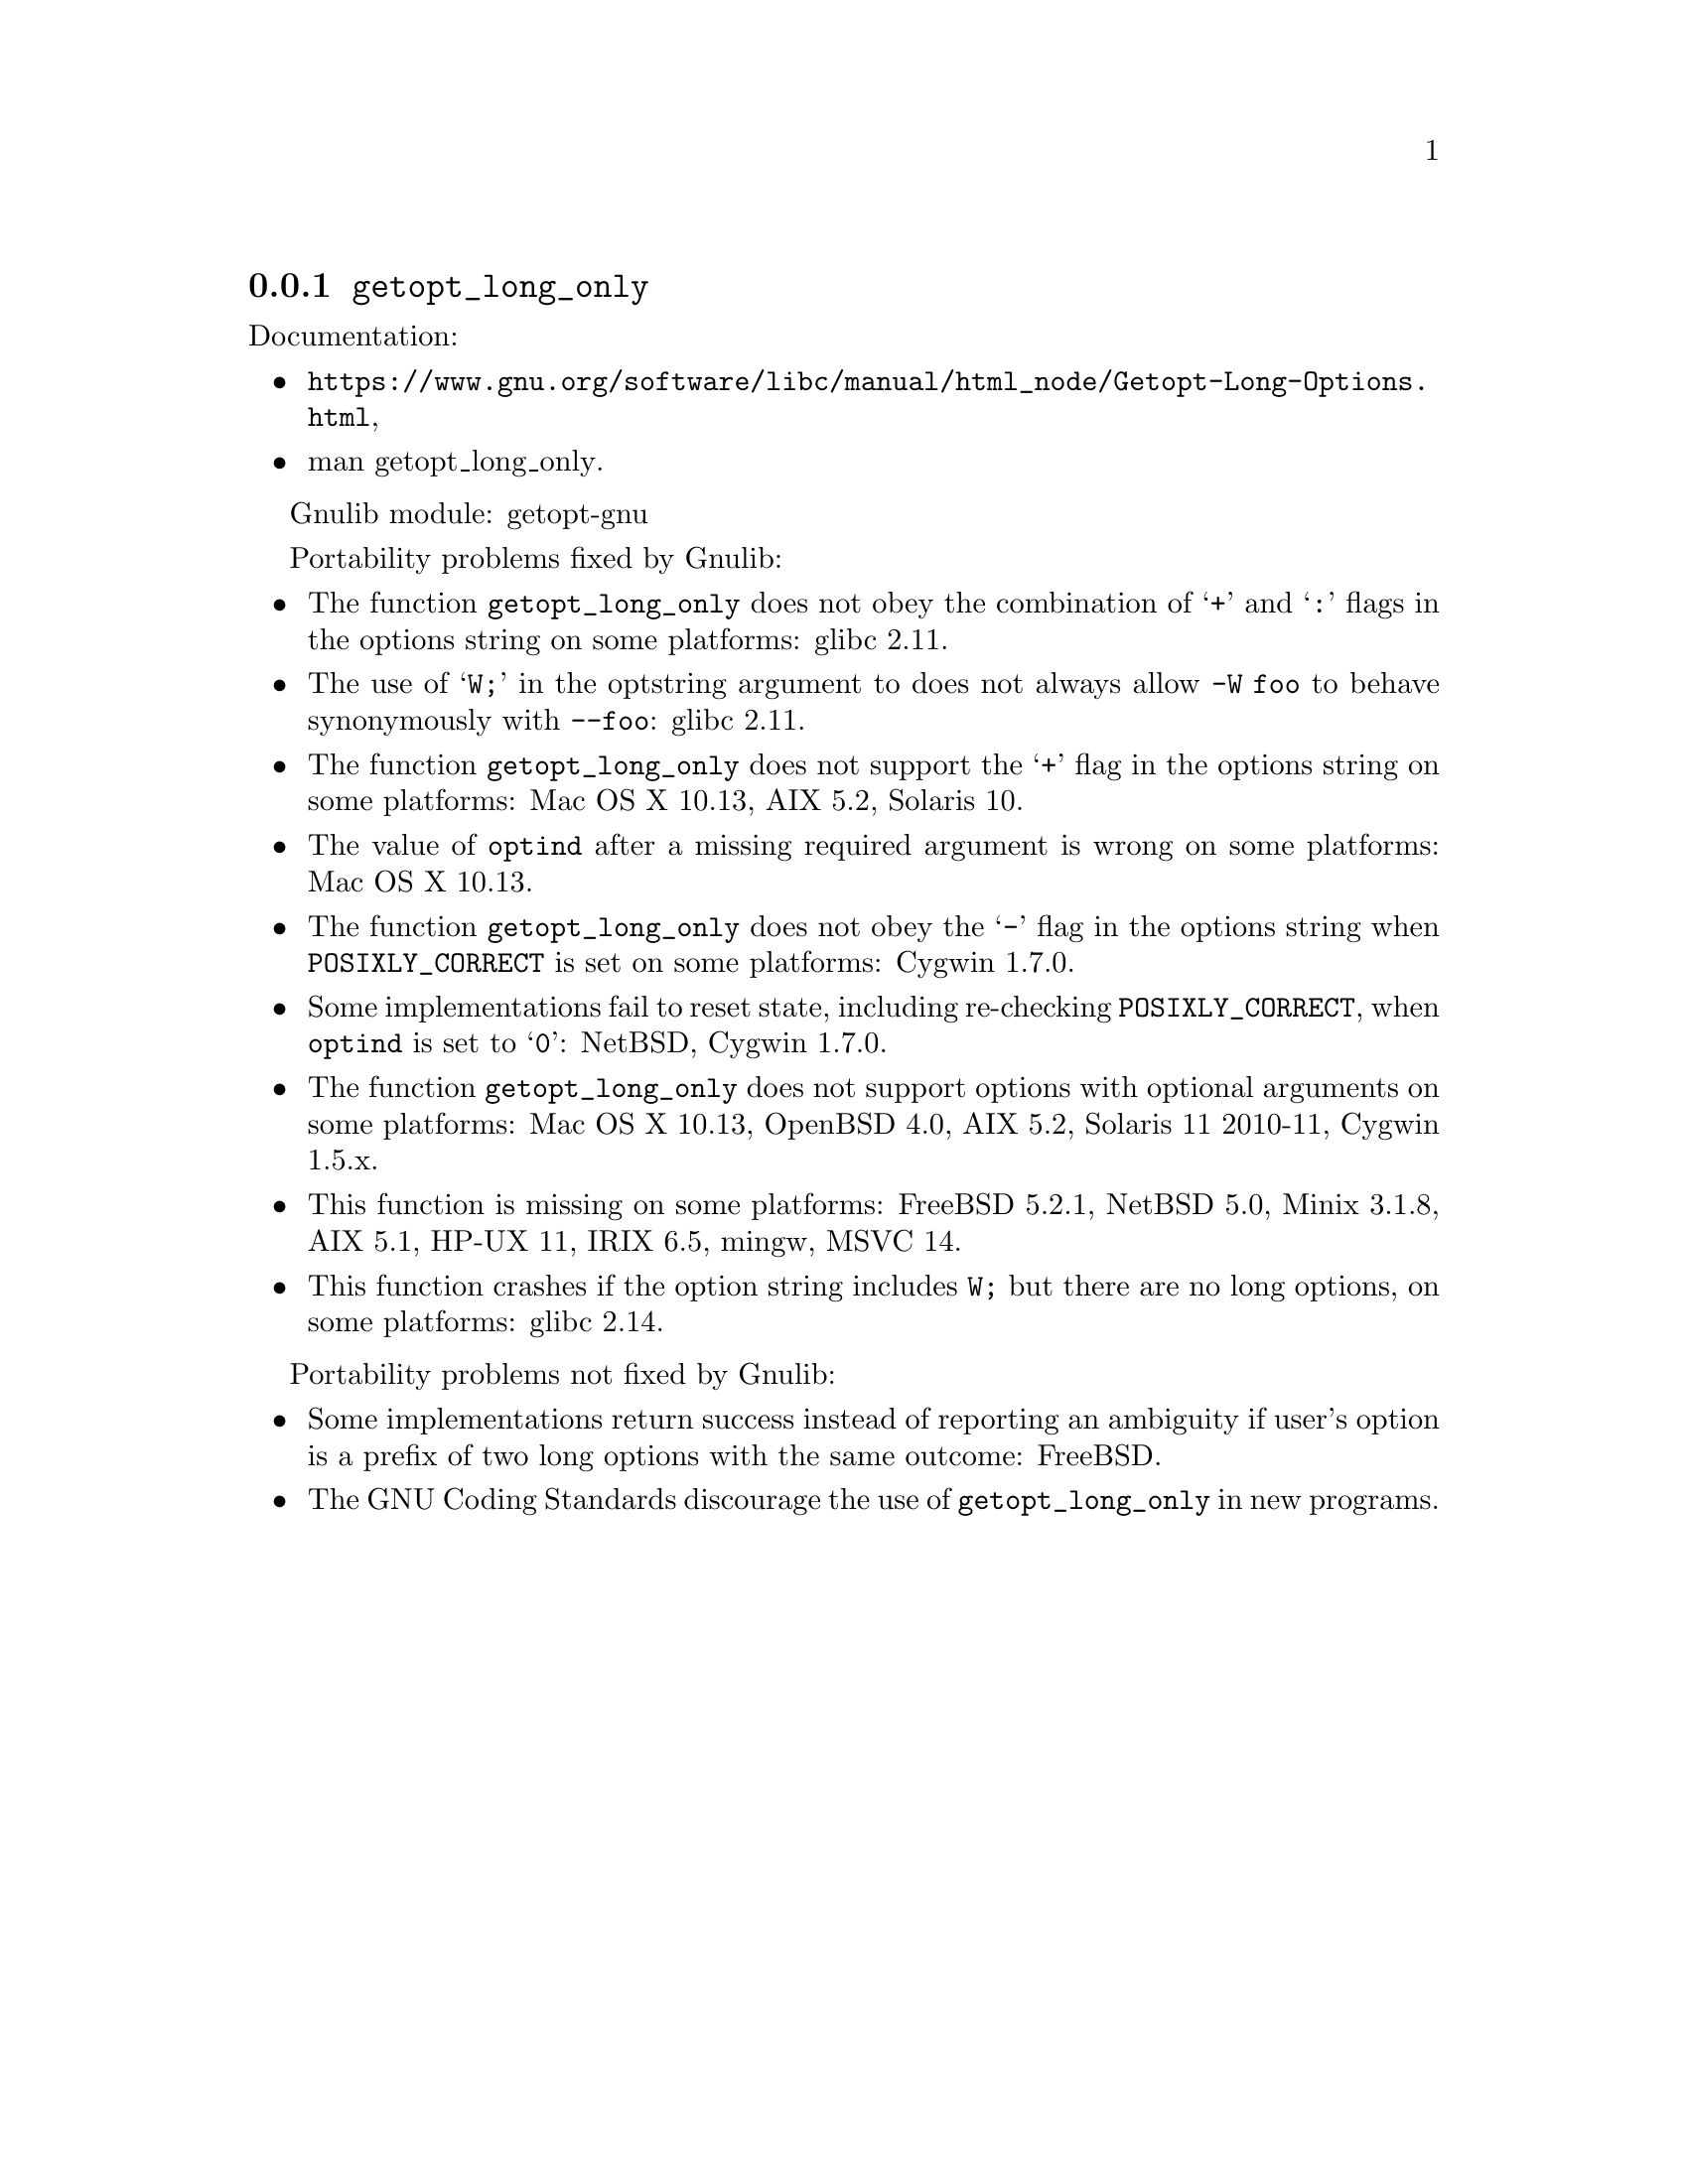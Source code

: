 @node getopt_long_only
@subsection @code{getopt_long_only}
@findex getopt_long_only

Documentation:
@itemize
@item
@ifinfo
@ref{Getopt Long Options,,Parsing Long Options with getopt_long,libc},
@end ifinfo
@ifnotinfo
@url{https://www.gnu.org/software/libc/manual/html_node/Getopt-Long-Options.html},
@end ifnotinfo
@item
@uref{https://www.kernel.org/doc/man-pages/online/pages/man3/getopt_long_only.3.html,,man getopt_long_only}.
@end itemize

Gnulib module: getopt-gnu

Portability problems fixed by Gnulib:
@itemize
@item
The function @code{getopt_long_only} does not obey the combination of
@samp{+} and @samp{:} flags in the options string on some platforms:
glibc 2.11.
@item
The use of @samp{W;} in the optstring argument to does not always
allow @code{-W foo} to behave synonymously with @code{--foo}:
glibc 2.11.
@item
The function @code{getopt_long_only} does not support the @samp{+}
flag in the options string on some platforms:
Mac OS X 10.13, AIX 5.2, Solaris 10.
@item
The value of @code{optind} after a missing required argument is wrong
on some platforms:
Mac OS X 10.13.
@item
The function @code{getopt_long_only} does not obey the @samp{-} flag
in the options string when @env{POSIXLY_CORRECT} is set on some platforms:
Cygwin 1.7.0.
@item
Some implementations fail to reset state, including re-checking
@env{POSIXLY_CORRECT}, when @code{optind} is set to @samp{0}:
NetBSD, Cygwin 1.7.0.
@item
The function @code{getopt_long_only} does not support options with
optional arguments on some platforms:
Mac OS X 10.13, OpenBSD 4.0, AIX 5.2, Solaris 11 2010-11, Cygwin 1.5.x.
@item
This function is missing on some platforms:
FreeBSD 5.2.1, NetBSD 5.0, Minix 3.1.8, AIX 5.1, HP-UX 11, IRIX 6.5, mingw, MSVC 14.
@item
This function crashes if the option string includes @code{W;} but
there are no long options, on some platforms:
glibc 2.14.
@end itemize

Portability problems not fixed by Gnulib:
@itemize
@item
Some implementations return success instead of reporting an ambiguity
if user's option is a prefix of two long options with the same outcome:
FreeBSD.
@item
The GNU Coding Standards discourage the use of @code{getopt_long_only}
in new programs.
@end itemize

